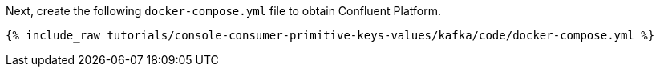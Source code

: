 Next, create the following `docker-compose.yml` file to obtain Confluent Platform.

+++++
<pre class="snippet"><code class="dockerfile">{% include_raw tutorials/console-consumer-primitive-keys-values/kafka/code/docker-compose.yml %}</code></pre>
+++++
